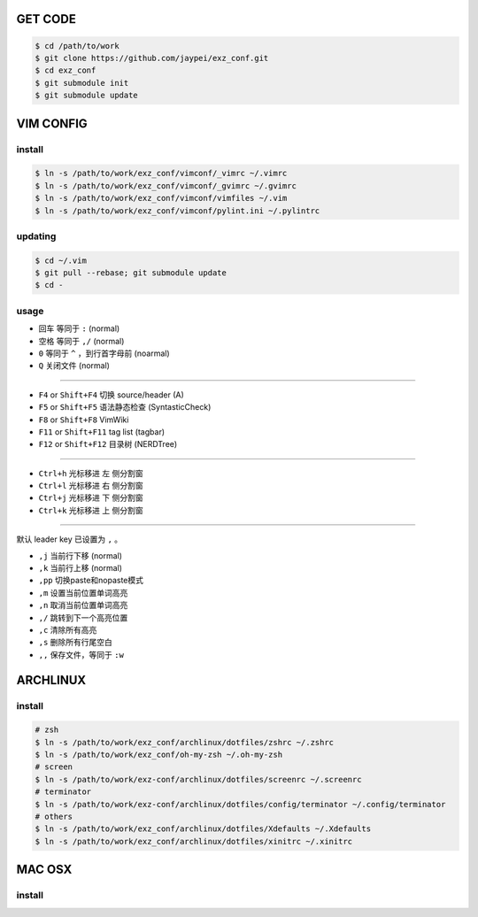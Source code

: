 GET CODE
========
.. code-block:: sh

    $ cd /path/to/work
    $ git clone https://github.com/jaypei/exz_conf.git
    $ cd exz_conf
    $ git submodule init
    $ git submodule update


VIM CONFIG
==========

install
-------
.. code-block:: sh

    $ ln -s /path/to/work/exz_conf/vimconf/_vimrc ~/.vimrc
    $ ln -s /path/to/work/exz_conf/vimconf/_gvimrc ~/.gvimrc
    $ ln -s /path/to/work/exz_conf/vimconf/vimfiles ~/.vim
    $ ln -s /path/to/work/exz_conf/vimconf/pylint.ini ~/.pylintrc

updating
--------
.. code-block:: sh

    $ cd ~/.vim
    $ git pull --rebase; git submodule update
    $ cd -

usage
-----
- ``回车`` 等同于 ``:`` (normal)
- ``空格`` 等同于 ``,/`` (normal)
- ``0`` 等同于 ``^`` ，到行首字母前 (noarmal)
- ``Q`` 关闭文件 (normal)

------

- ``F4`` or ``Shift+F4`` 切换 source/header (A)
- ``F5`` or ``Shift+F5`` 语法静态检查 (SyntasticCheck)
- ``F8`` or ``Shift+F8`` VimWiki
- ``F11`` or ``Shift+F11`` tag list (tagbar)
- ``F12`` or ``Shift+F12`` 目录树 (NERDTree)

------

- ``Ctrl+h`` 光标移进 ``左`` 侧分割窗
- ``Ctrl+l`` 光标移进 ``右`` 侧分割窗
- ``Ctrl+j`` 光标移进 ``下`` 侧分割窗
- ``Ctrl+k`` 光标移进 ``上`` 侧分割窗

------

默认 leader key 已设置为 ``,`` 。

- ``,j`` 当前行下移 (normal)
- ``,k`` 当前行上移 (normal)
- ``,pp`` 切换paste和nopaste模式
- ``,m`` 设置当前位置单词高亮
- ``,n`` 取消当前位置单词高亮
- ``,/`` 跳转到下一个高亮位置
- ``,c`` 清除所有高亮
- ``,s`` 删除所有行尾空白
- ``,,`` 保存文件，等同于 ``:w``


ARCHLINUX
=========

install
-------

.. code-block:: sh

    # zsh
    $ ln -s /path/to/work/exz_conf/archlinux/dotfiles/zshrc ~/.zshrc
    $ ln -s /path/to/work/exz_conf/oh-my-zsh ~/.oh-my-zsh
    # screen
    $ ln -s /path/to/work/exz-conf/archlinux/dotfiles/screenrc ~/.screenrc
    # terminator
    $ ln -s /path/to/work/exz-conf/archlinux/dotfiles/config/terminator ~/.config/terminator
    # others
    $ ln -s /path/to/work/exz_conf/archlinux/dotfiles/Xdefaults ~/.Xdefaults
    $ ln -s /path/to/work/exz_conf/archlinux/dotfiles/xinitrc ~/.xinitrc


MAC OSX
=======

install
-------

.. code-block:: sh

